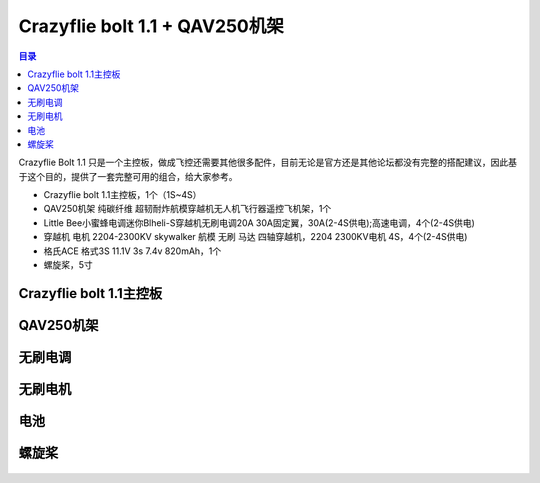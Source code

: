 Crazyflie bolt 1.1 + QAV250机架
================================

.. contents:: 目录
    :depth: 2
    :local:

Crazyflie Bolt 1.1 只是一个主控板，做成飞控还需要其他很多配件，目前无论是官方还是其他论坛都没有完整的搭配建议，因此基于这个目的，提供了一套完整可用的组合，给大家参考。

- Crazyflie bolt 1.1主控板，1个（1S~4S）
- QAV250机架 纯碳纤维 超韧耐炸航模穿越机无人机飞行器遥控飞机架，1个
- Little Bee小蜜蜂电调迷你Blheli-S穿越机无刷电调20A 30A固定翼，30A(2-4S供电);高速电调，4个(2-4S供电)
- 穿越机 电机 2204-2300KV skywalker 航模 无刷 马达 四轴穿越机，2204 2300KV电机 4S，4个(2-4S供电)
- 格氏ACE 格式3S 11.1V 3s 7.4v 820mAh，1个
- 螺旋桨，5寸


.. raw:: html

   <div style="text-align: center">
      <video width="100%" height="auto" controls autoplay muted loop>
         <source src="../../../_static/videos/crazyflie_bolt_1.1/crazyflie_bolt_1.1_QAV250_1.mp4" type="video/mp4">
         Your browser does not support the video tag.
      </video>
   </div>

.. raw:: html

   <div style="text-align: center">
      <video width="100%" height="auto" controls autoplay muted loop>
         <source src="../../../_static/videos/crazyflie_bolt_1.1/crazyflie_bolt_1.1_QAV250_2.mp4" type="video/mp4">
         Your browser does not support the video tag.
      </video>
   </div>

Crazyflie bolt 1.1主控板
-------------------------

.. figure:: ../../../_static/videos/crazyflie_bolt_1.1/crazyflie_bolt_1_1_585px.jpg
   :align: center
   :figclass: align-center

QAV250机架
----------
.. figure:: ../../../_static/videos/crazyflie_bolt_1.1/QAV250.jpg
   :align: center
   :figclass: align-center

无刷电调
--------
.. figure:: ../../../_static/videos/crazyflie_bolt_1.1/Little_Bee_ESC_30A.jpg
   :align: center
   :figclass: align-center

无刷电机
--------
.. figure:: ../../../_static/videos/crazyflie_bolt_1.1/Motor_2204_2300KV.jpg
   :align: center
   :figclass: align-center

电池
--------
.. figure:: ../../../_static/videos/crazyflie_bolt_1.1/Battery_2S_3S_1.jpg
   :align: center
   :figclass: align-center

.. figure:: ../../../_static/videos/crazyflie_bolt_1.1/Battery_2S_3S_2.jpg
   :align: center
   :figclass: align-center

螺旋桨
--------
.. figure:: ../../../_static/videos/crazyflie_bolt_1.1/Gemfan_propeller_5126-2.jpg
   :align: center
   :figclass: align-center
